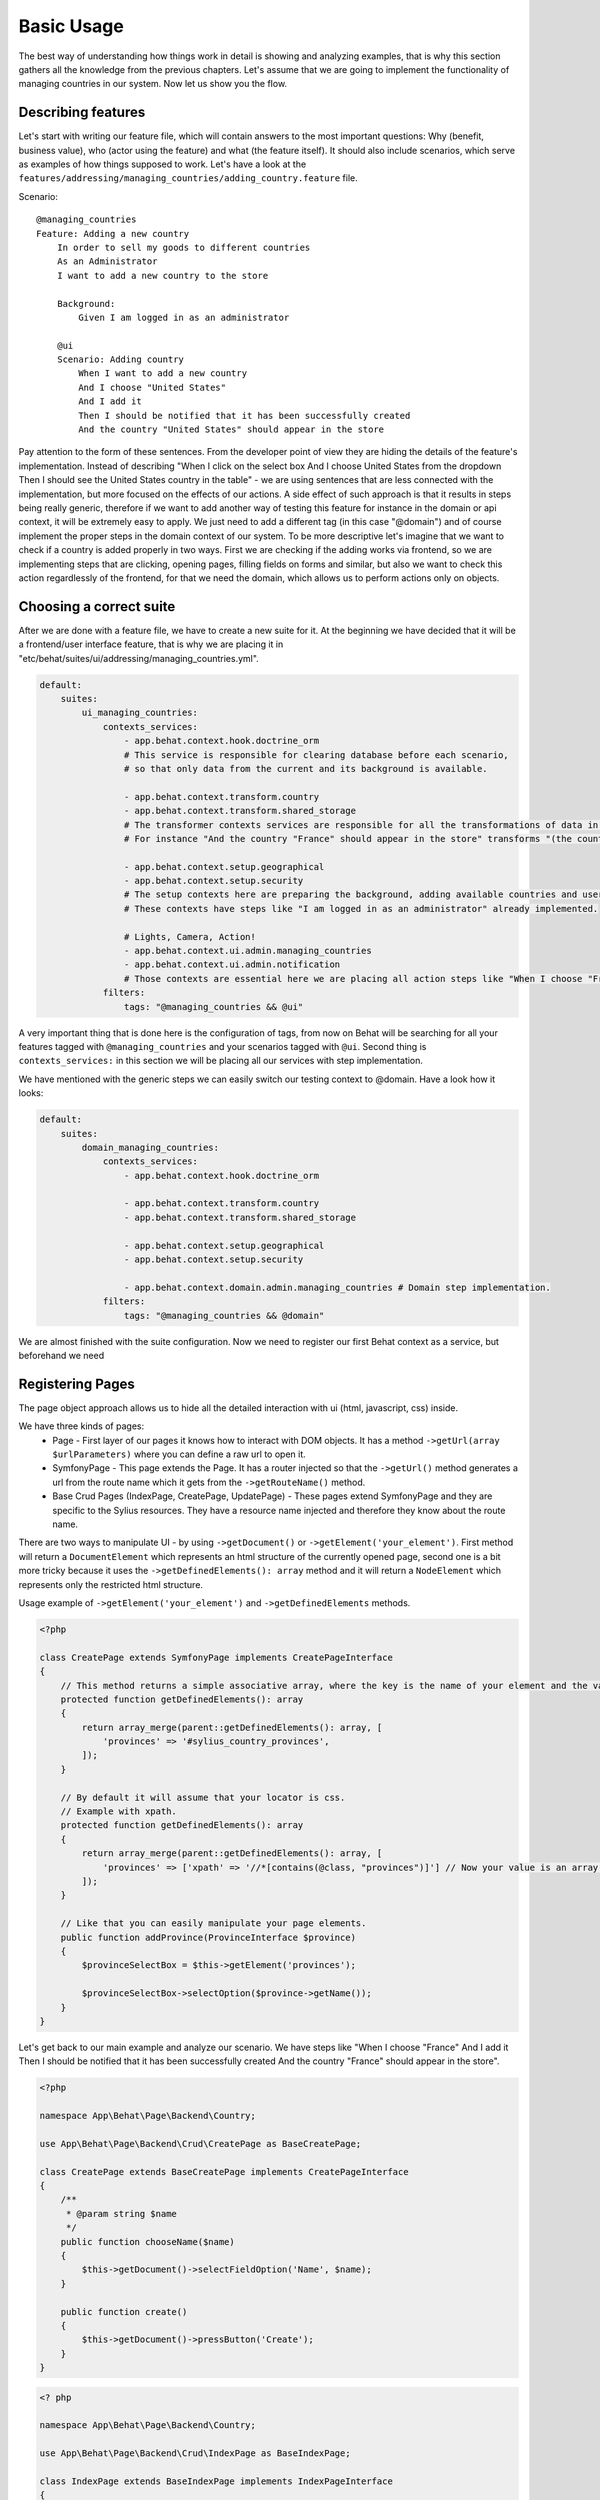 Basic Usage
===========

The best way of understanding how things work in detail is showing and analyzing examples, that is why this section gathers all the knowledge from the previous chapters.
Let's assume that we are going to implement the functionality of managing countries in our system.
Now let us show you the flow.

Describing features
-------------------

Let's start with writing our feature file, which will contain answers to the most important questions:
Why (benefit, business value), who (actor using the feature) and what (the feature itself).
It should also include scenarios, which serve as examples of how things supposed to work.
Let's have a look at the ``features/addressing/managing_countries/adding_country.feature`` file.

Scenario::

    @managing_countries
    Feature: Adding a new country
        In order to sell my goods to different countries
        As an Administrator
        I want to add a new country to the store

        Background:
            Given I am logged in as an administrator

        @ui
        Scenario: Adding country
            When I want to add a new country
            And I choose "United States"
            And I add it
            Then I should be notified that it has been successfully created
            And the country "United States" should appear in the store

Pay attention to the form of these sentences. From the developer point of view they are hiding the details of the feature's implementation.
Instead of describing "When I click on the select box And I choose United States from the dropdown Then I should see the United States country in the table"
- we are using sentences that are less connected with the implementation, but more focused on the effects of our actions.
A side effect of such approach is that it results in steps being really generic, therefore if we want to add another way of testing this feature for instance in the domain or api context,
it will be extremely easy to apply. We just need to add a different tag (in this case "@domain") and of course implement the proper steps in the domain context of our system.
To be more descriptive let's imagine that we want to check if a country is added properly in two ways.
First we are checking if the adding works via frontend, so we are implementing steps that are clicking, opening pages,
filling fields on forms and similar, but also we want to check this action regardlessly of the frontend, for that we need the domain, which allows us to perform actions only on objects.

Choosing a correct suite
------------------------

After we are done with a feature file, we have to create a new suite for it. At the beginning we have decided that it will be a frontend/user interface feature, that is why we are placing it in "etc/behat/suites/ui/addressing/managing_countries.yml".

.. code-block:: yaml

    default:
        suites:
            ui_managing_countries:
                contexts_services:
                    - app.behat.context.hook.doctrine_orm
                    # This service is responsible for clearing database before each scenario,
                    # so that only data from the current and its background is available.

                    - app.behat.context.transform.country
                    - app.behat.context.transform.shared_storage
                    # The transformer contexts services are responsible for all the transformations of data in steps:
                    # For instance "And the country "France" should appear in the store" transforms "(the country "France")" to a proper Country object, which is from now on available in the scope of the step.

                    - app.behat.context.setup.geographical
                    - app.behat.context.setup.security
                    # The setup contexts here are preparing the background, adding available countries and users or administrators.
                    # These contexts have steps like "I am logged in as an administrator" already implemented.

                    # Lights, Camera, Action!
                    - app.behat.context.ui.admin.managing_countries
                    - app.behat.context.ui.admin.notification
                    # Those contexts are essential here we are placing all action steps like "When I choose "France" and I add it Then I should ne notified that...".
                filters:
                    tags: "@managing_countries && @ui"

A very important thing that is done here is the configuration of tags, from now on Behat will be searching for all your features tagged with ``@managing_countries`` and your scenarios tagged with ``@ui``.
Second thing is ``contexts_services:`` in this section we will be placing all our services with step implementation.

We have mentioned with the generic steps we can easily switch our testing context to @domain. Have a look how it looks:

.. code-block:: yaml

    default:
        suites:
            domain_managing_countries:
                contexts_services:
                    - app.behat.context.hook.doctrine_orm

                    - app.behat.context.transform.country
                    - app.behat.context.transform.shared_storage

                    - app.behat.context.setup.geographical
                    - app.behat.context.setup.security

                    - app.behat.context.domain.admin.managing_countries # Domain step implementation.
                filters:
                    tags: "@managing_countries && @domain"

We are almost finished with the suite configuration.
Now we need to register our first Behat context as a service, but beforehand we need

Registering Pages
-----------------

The page object approach allows us to hide all the detailed interaction with ui (html, javascript, css) inside.

We have three kinds of pages:
    - Page - First layer of our pages it knows how to interact with DOM objects. It has a method ``->getUrl(array $urlParameters)`` where you can define a raw url to open it.
    - SymfonyPage - This page extends the Page. It has a router injected so that the ``->getUrl()`` method generates a url from the route name which it gets from the ``->getRouteName()`` method.
    - Base Crud Pages (IndexPage, CreatePage, UpdatePage) - These pages extend SymfonyPage and they are specific to the Sylius resources. They have a resource name injected and therefore they know about the route name.

There are two ways to manipulate UI - by using ``->getDocument()`` or ``->getElement('your_element')``.
First method will return a ``DocumentElement`` which represents an html structure of the currently opened page,
second one is a bit more tricky because it uses the ``->getDefinedElements(): array`` method and it will return a ``NodeElement`` which represents only the restricted html structure.

Usage example of ``->getElement('your_element')`` and ``->getDefinedElements`` methods.

.. code-block:: php

    <?php

    class CreatePage extends SymfonyPage implements CreatePageInterface
    {
        // This method returns a simple associative array, where the key is the name of your element and the value is its locator.
        protected function getDefinedElements(): array
        {
            return array_merge(parent::getDefinedElements(): array, [
                'provinces' => '#sylius_country_provinces',
            ]);
        }

        // By default it will assume that your locator is css.
        // Example with xpath.
        protected function getDefinedElements(): array
        {
            return array_merge(parent::getDefinedElements(): array, [
                'provinces' => ['xpath' => '//*[contains(@class, "provinces")]'] // Now your value is an array where key is your locator type.
            ]);
        }

        // Like that you can easily manipulate your page elements.
        public function addProvince(ProvinceInterface $province)
        {
            $provinceSelectBox = $this->getElement('provinces');

            $provinceSelectBox->selectOption($province->getName());
        }
    }

Let's get back to our main example and analyze our scenario.
We have steps like
"When I choose "France"
And I add it
Then I should be notified that it has been successfully created
And the country "France" should appear in the store".

.. code-block:: php

    <?php

    namespace App\Behat\Page\Backend\Country;

    use App\Behat\Page\Backend\Crud\CreatePage as BaseCreatePage;

    class CreatePage extends BaseCreatePage implements CreatePageInterface
    {
        /**
         * @param string $name
         */
        public function chooseName($name)
        {
            $this->getDocument()->selectFieldOption('Name', $name);
        }

        public function create()
        {
            $this->getDocument()->pressButton('Create');
        }
    }

.. code-block:: php

    <? php

    namespace App\Behat\Page\Backend\Country;

    use App\Behat\Page\Backend\Crud\IndexPage as BaseIndexPage;

    class IndexPage extends BaseIndexPage implements IndexPageInterface
    {
        /**
         * @return bool
         */
        public function isSingleResourceOnPage(array $parameters)
        {
            try {
                $rows = $this->tableAccessor->getRowsWithFields($this->getElement('table'), $parameters);
                // Table accessor is a helper service which is responsible for all html table operations.

                return 1 === count($rows);
            } catch (ElementNotFoundException $exception) { // Table accessor throws this exception when cannot find table element on page.
                return false;
            }
        }
    }

.. warning::

    There is one small gap in this concept - PageObjects is not a concrete instance of the currently opened page, they only mimic its behaviour (dummy pages).
    This gap will be more understandable on the below code example.

.. code-block:: php

    <?php

    // Of course this is only to illustrate this gap.

    class HomePage
    {
        // In this context on home page sidebar you have for example weather information in selected countries.
        public function readWeather()
        {
            return $this->getElement('sidebar')->getText();
        }

        protected function getDefinedElements(): array
        {
            return ['sidebar' => ['css' => '.sidebar']]
        }

        protected function getUrl()
        {
            return 'http://your_domain.com';
        }
    }

    class LeagueIndexPage
    {
        // In this context you have for example football match results.
        public function readMatchResults()
        {
            return $this->getElement('sidebar')->getText();
        }

        protected function getDefinedElements(): array
        {
            return ['sidebar' => ['css' => '.sidebar']]
        }

        protected function getUrl()
        {
            return 'http://your_domain.com/leagues/'
        }
    }

    final class GapContext implements Context
    {
        private $homePage;
        private $leagueIndexPage;

        /**
         * @Given I want to be on Homepage
         */
        public function iWantToBeOnHomePage() // After this method call we will be on "http://your_domain.com".
        {
            $this->homePage->open(); //When we add @javascript tag we can actually see this thanks to selenium.
        }

        /**
         * @Then I want to see the sidebar and get information about the weather in France
         */
        public function iWantToReadSideBarOnHomePage($someInformation) // Still "http://your_domain.com".
        {
            $someInformation === $this->leagueIndexPage->readMatchResults() // This returns true, but wait a second we are on home page (dummy pages).

            $someInformation === $this->homePage->readWeather() // This also returns true.
        }
    }

Registering contexts
--------------------

As it was shown in the previous section we have registered a lot of contexts, so we will show you only some of the steps implementation.

Scenario::

    Given I want to add a new country
    And I choose "United States"
    And I add it
    Then I should be notified that it has been successfully created
    And the country "United States" should appear in the store

Let's start with essential one ManagingCountriesContext

Ui contexts
~~~~~~~~~~~

.. code-block:: php

    <?php

    namespace App\Behat\Context\Ui\Backend

    use Behat\Behat\Context\Context;

    final class ManagingCountriesContext implements Context
    {
        /**
         * @var IndexPageInterface
         */
        private $indexPage;

        /**
         * @var CreatePageInterface
         */
        private $createPage;

        /**
         * @var UpdatePageInterface
         */
        private $updatePage;

        /**
         * @param IndexPageInterface $indexPage
         * @param CreatePageInterface $createPage
         * @param UpdatePageInterface $updatePage
         */
        public function __construct(
            IndexPageInterface $indexPage,
            CreatePageInterface $createPage,
            UpdatePageInterface $updatePage
        ) {
            $this->indexPage = $indexPage;
            $this->createPage = $createPage;
            $this->updatePage = $updatePage;
        }

        /**
         * @Given I want to add a new country
         */
        public function iWantToAddNewCountry()
        {
            $this->createPage->open(); // This method will send request.
        }

        /**
         * @When I choose :countryName
         */
        public function iChoose($countryName)
        {
            $this->createPage->chooseName($countryName);
            // Great benefit of using page objects is that we hide html manipulation behind a interfaces so we can inject different CreatePage which implements CreatePageInterface
            // And have different html elements which allows for example chooseName($countryName).
        }

        /**
         * @When I add it
         */
        public function iAddIt()
        {
            $this->createPage->create();
        }

        /**
         * @Then /^the (country "([^"]+)") should appear in the store$/
         */
        public function countryShouldAppearInTheStore(CountryInterface $country) // This step use Country transformer to get Country object.
        {
            $this->indexPage->open();

            //Webmozart assert library.
            Assert::true(
                $this->indexPage->isSingleResourceOnPage(['code' => $country->getCode()]),
                sprintf('Country %s should exist but it does not', $country->getCode())
            );
        }
    }

.. code-block:: php

    <?php

    namespace App\Behat\Context\Ui\Backend

    use Behat\Behat\Context\Context;

    final class NotificationContext implements Context
    {
        /**
         * @var NotificationCheckerInterface
         */
        private $notificationChecker;
        // This is a helper service which give access to proper notification elements.

        /**
         * @param NotificationCheckerInterface $notificationChecker
         */
        public function __construct(NotificationCheckerInterface $notificationChecker)
        {
            $this->notificationChecker = $notificationChecker;
        }

        /**
         * @Then I should be notified that it has been successfully created
         */
        public function iShouldBeNotifiedItHasBeenSuccessfullyCreated()
        {
            $this->notificationChecker->checkNotification('has been successfully created.', NotificationType::success());
        }
    }

Transformer contexts
~~~~~~~~~~~~~~~~~~~~

.. code-block:: php

    <?php

    namespace App\Behat\Context\Transform;

    use Behat\Behat\Context\Context;

    final class CountryContext implements Context
    {
        /**
         * @var CountryNameConverterInterface
         */
        private $countryNameConverter;

        /**
         * @var RepositoryInterface
         */
        private $countryRepository;

        /**
         * @param CountryNameConverterInterface $countryNameConverter
         * @param RepositoryInterface $countryRepository
         */
        public function __construct(
            CountryNameConverterInterface $countryNameConverter,
            RepositoryInterface $countryRepository
        ) {
            $this->countryNameConverter = $countryNameConverter;
            $this->countryRepository = $countryRepository;
        }

        /**
         * @Transform /^country "([^"]+)"$/
         * @Transform /^"([^"]+)" country$/
         */
        public function getCountryByName($countryName) // Thanks to this method we got in our ManagingCountries an Country object.
        {
            $countryCode = $this->countryNameConverter->convertToCode($countryName);
            $country = $this->countryRepository->findOneBy(['code' => $countryCode]);

            Assert::notNull(
                $country,
                'Country with name %s does not exist'
            );

            return $country;
        }
    }


.. code-block:: php

    <?php

    namespace App\Behat\Context\Ui\Backend;

    use App\Behat\Page\Backend\Country\UpdatePageInterface;
    use Behat\Behat\Context\Context;

    final class ManagingCountriesContext implements Context
    {
        /**
         * @var UpdatePageInterface
         */
        private $updatePage;

        /**
         * @param UpdatePageInterface $updatePage
         */
        public function __construct(UpdatePageInterface $updatePage)
        {
            $this->updatePage = $updatePage;
        }

        /**
         * @Given /^I want to create a new province in (country "[^"]+")$/
         */
        public function iWantToCreateANewProvinceInCountry(CountryInterface $country)
        {
            $this->updatePage->open(['id' => $country->getId()]);

            $this->updatePage->clickAddProvinceButton();
        }
    }

.. code-block:: php

    <?php

    namespace App\Behat\Context\Transform;

    use Behat\Behat\Context\Context;

    final class ShippingMethodContext implements Context
    {
        /**
         * @var ShippingMethodRepositoryInterface
         */
        private $shippingMethodRepository;

        /**
         * @param ShippingMethodRepositoryInterface $shippingMethodRepository
         */
        public function __construct(ShippingMethodRepositoryInterface $shippingMethodRepository)
        {
            $this->shippingMethodRepository = $shippingMethodRepository;
        }

        /**
         * @Transform :shippingMethod
         */
        public function getShippingMethodByName($shippingMethodName)
        {
            $shippingMethod = $this->shippingMethodRepository->findOneByName($shippingMethodName);
            if (null === $shippingMethod) {
                throw new \Exception('Shipping method with name "'.$shippingMethodName.'" does not exist');
            }

            return $shippingMethod;
        }
    }

.. code-block:: php

    <?php

    namespace App\Behat\Context\Ui\Admin;

    use App\Behat\Page\Admin\ShippingMethod\UpdatePageInterface;
    use Behat\Behat\Context\Context;

    final class ShippingMethodContext implements Context
    {
        /**
         * @var UpdatePageInterface
         */
        private $updatePage;

        /**
         * @param UpdatePageInterface $updatePage
         */
        public function __construct(UpdatePageInterface $updatePage)
        {
            $this->updatePage = $updatePage;
        }

        /**
         * @Given I want to modify a shipping method :shippingMethod
         */
        public function iWantToModifyAShippingMethod(ShippingMethodInterface $shippingMethod)
        {
            $this->updatePage->open(['id' => $shippingMethod->getId()]);
        }
    }

.. warning::
    Contexts should have single responsibility and this segregation (Setup, Transformer, Ui, etc...) is not accidental.
    We shouldn't create objects in transformer contexts.

Setup contexts
~~~~~~~~~~~~~~

For setup context we need different scenario with more background steps and all preparing scene steps.
Editing scenario will be great for this example:

Scenario::

    Given the store has disabled country "France"
    And I want to edit this country
    When I enable it
    And I save my changes
    Then I should be notified that it has been successfully edited
    And this country should be enabled

.. code-block:: php

    <?php

    namespace App\Behat\Context\Setup;

    use Behat\Behat\Context\Context;

    final class GeographicalContext implements Context
    {
        /**
         * @var SharedStorageInterface
         */
        private $sharedStorage;

        /**
         * @var FactoryInterface
         */
        private $countryFactory;

        /**
         * @var RepositoryInterface
         */
        private $countryRepository;

        /**
         * @var CountryNameConverterInterface
         */
        private $countryNameConverter;

        /**
         * @param SharedStorageInterface $sharedStorage
         * @param FactoryInterface $countryFactory
         * @param RepositoryInterface $countryRepository
         * @param CountryNameConverterInterface $countryNameConverter
         */
        public function __construct(
            SharedStorageInterface $sharedStorage,
            FactoryInterface $countryFactory,
            RepositoryInterface $countryRepository,
            CountryNameConverterInterface $countryNameConverter
        ) {
            $this->sharedStorage = $sharedStorage;
            $this->countryFactory = $countryFactory;
            $this->countryRepository = $countryRepository;
            $this->countryNameConverter = $countryNameConverter;
        }

        /**
         * @Given /^the store has disabled country "([^"]*)"$/
         */
        public function theStoreHasDisabledCountry($countryName) // This method save country in data base.
        {
            $country = $this->createCountryNamed(trim($countryName));
            $country->disable();

            $this->sharedStorage->set('country', $country);
            // Shared storage is an helper service for transferring objects between steps.
            // There is also SharedStorageContext which use this helper service to transform sentences like "(this country), (it), (its), (theirs)" into Country Object.

            $this->countryRepository->add($country);
        }

        /**
         * @param string $name
         *
         * @return CountryInterface
         */
        private function createCountryNamed($name)
        {
            /** @var CountryInterface $country */
            $country = $this->countryFactory->createNew();
            $country->setCode($this->countryNameConverter->convertToCode($name));

            return $country;
        }
    }
